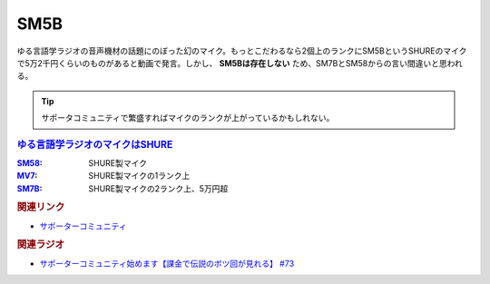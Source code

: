 SM5B
==========================================
.. glossary::
    SM5B : A-Z

ゆる言語学ラジオの音声機材の話題にのぼった幻のマイク。もっとこだわるなら2個上のランクにSM5BというSHUREのマイクで5万2千円くらいのものがあると動画で発言。しかし、 **SM5Bは存在しない** ため、SM7BとSM58からの言い間違いと思われる。

.. tip:: 
  サポータコミュニティで繁盛すればマイクのランクが上がっているかもしれない。


.. rubric:: `ゆる言語学ラジオのマイクはSHURE <https://amzn.to/3wBOP5M>`_ 

.. raw:: html

  <!--SM58--><a href="https://www.amazon.co.jp/SHURE-%E3%83%80%E3%82%A4%E3%83%8A%E3%83%9F%E3%83%83%E3%82%AF%E3%83%9E%E3%82%A4%E3%82%AF-%E3%82%B9%E3%82%A4%E3%83%83%E3%83%81%E7%84%A1%E3%81%97-SM58-LCE-%E3%80%90%E5%9B%BD%E5%86%85%E6%AD%A3%E8%A6%8F%E5%93%81%E3%80%91/dp/B000CZ0R42?th=1&linkCode=li1&tag=takaoutputblo-22&linkId=dab116ba1ceced8d25487168060af9f7&language=ja_JP&ref_=as_li_ss_il" target="_blank"><img border="0" src="//ws-fe.amazon-adsystem.com/widgets/q?_encoding=UTF8&ASIN=B000CZ0R42&Format=_SL110_&ID=AsinImage&MarketPlace=JP&ServiceVersion=20070822&WS=1&tag=takaoutputblo-22&language=ja_JP" ></a><img src="https://ir-jp.amazon-adsystem.com/e/ir?t=takaoutputblo-22&language=ja_JP&l=li1&o=9&a=B000CZ0R42" width="1" height="1" border="0" alt="" style="border:none !important; margin:0px !important;" />
  <!--MV7--><a href="https://www.amazon.co.jp/dp/B08KY77QP8?pd_rd_i=B08KY77QP8&pd_rd_w=9AiJI&pf_rd_p=96b07241-deb4-4034-babe-8423591f6bfe&pd_rd_wg=appXV&pf_rd_r=P6KQYCDNKWKR3K8VHK3Y&pd_rd_r=68aa3688-4c03-4dd8-9926-d42fa9363883&spLa=ZW5jcnlwdGVkUXVhbGlmaWVyPUExMVhYVTk2OThYOUdXJmVuY3J5cHRlZElkPUEwMDM1MDQyMTZVODM4UU9OMFJLUiZlbmNyeXB0ZWRBZElkPUEzUVE2QVBRWjZPNUc1JndpZGdldE5hbWU9c3BfZGV0YWlsX3RoZW1hdGljJmFjdGlvbj1jbGlja1JlZGlyZWN0JmRvTm90TG9nQ2xpY2s9dHJ1ZQ&th=1&linkCode=li1&tag=takaoutputblo-22&linkId=496291f2f6651d775dc806253802015b&language=ja_JP&ref_=as_li_ss_il" target="_blank"><img border="0" src="//ws-fe.amazon-adsystem.com/widgets/q?_encoding=UTF8&ASIN=B08KY77QP8&Format=_SL110_&ID=AsinImage&MarketPlace=JP&ServiceVersion=20070822&WS=1&tag=takaoutputblo-22&language=ja_JP" ></a><img src="https://ir-jp.amazon-adsystem.com/e/ir?t=takaoutputblo-22&language=ja_JP&l=li1&o=9&a=B08KY77QP8" width="1" height="1" border="0" alt="" style="border:none !important; margin:0px !important;" />
  <!--SM7B--><a href="https://www.amazon.co.jp/SHURE-SM7B-%E5%8D%98%E4%B8%80%E6%8C%87%E5%90%91%E6%80%A7%E3%83%80%E3%82%A4%E3%83%8A%E3%83%9F%E3%83%83%E3%82%AF%E5%9E%8B%E3%83%9E%E3%82%A4%E3%82%AF%E3%83%AD%E3%83%9B%E3%83%B3-%E3%80%90%E5%9B%BD%E5%86%85%E6%AD%A3%E8%A6%8F%E5%93%81%E3%80%91/dp/B0002E4Z8M?pd_rd_i=B09C1RWJS5&psc=1&linkCode=li1&tag=takaoutputblo-22&linkId=530deaa6424bee327c268512989564d3&language=ja_JP&ref_=as_li_ss_il" target="_blank"><img border="0" src="//ws-fe.amazon-adsystem.com/widgets/q?_encoding=UTF8&ASIN=B0002E4Z8M&Format=_SL110_&ID=AsinImage&MarketPlace=JP&ServiceVersion=20070822&WS=1&tag=takaoutputblo-22&language=ja_JP" ></a><img src="https://ir-jp.amazon-adsystem.com/e/ir?t=takaoutputblo-22&language=ja_JP&l=li1&o=9&a=B0002E4Z8M" width="1" height="1" border="0" alt="" style="border:none !important; margin:0px !important;" />

:`SM58`_: SHURE製マイク
:`MV7`_: SHURE製マイクの1ランク上
:`SM7B`_: SHURE製マイクの2ランク上、5万円超

.. _MV7: https://amzn.to/3yIyKOo
.. _SM58: https://amzn.to/3lgAoiz
.. _SM7B: https://amzn.to/3NBR14v

.. rubric:: 関連リンク
* `サポーターコミュニティ <https://yurugengo.com/support>`_ 

.. rubric:: 関連ラジオ
* `サポーターコミュニティ始めます【課金で伝説のボツ回が見れる】 #73`_

.. _サポーターコミュニティ始めます【課金で伝説のボツ回が見れる】 #73: https://www.youtube.com/watch?v=tu3kLecDqq4
